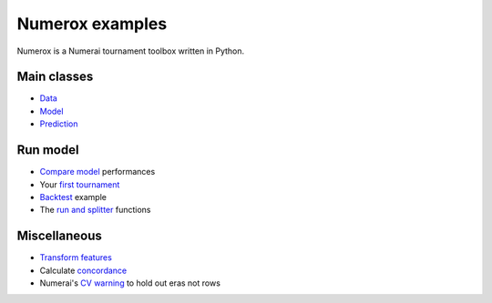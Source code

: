Numerox examples
================

Numerox is a Numerai tournament toolbox written in Python.

Main classes
------------

- `Data`_
- `Model`_
- `Prediction`_

Run model
---------

- `Compare model`_ performances
- Your `first tournament`_
- `Backtest`_ example
- The `run and splitter`_ functions

Miscellaneous
--------------

- `Transform features`_
- Calculate `concordance`_
- Numerai's `CV warning`_  to hold out eras not rows


.. _data: https://github.com/kwgoodman/numerox/blob/master/examples/data.rst
.. _model: https://github.com/kwgoodman/numerox/blob/master/numerox/model.py
.. _prediction: https://github.com/kwgoodman/numerox/blob/master/examples/prediction.rst

.. _compare model: https://github.com/kwgoodman/numerox/blob/master/examples/compare_models.rst
.. _first tournament: https://github.com/kwgoodman/numerox/blob/master/examples/first_tournament.py
.. _backtest: https://github.com/kwgoodman/numerox/blob/master/examples/backtest_example.py
.. _run and splitter: https://github.com/kwgoodman/numerox/blob/master/examples/run.rst

.. _Transform features: https://github.com/kwgoodman/numerox/blob/master/examples/transform.rst
.. _concordance: https://github.com/kwgoodman/numerox/blob/master/examples/concordance_example.py
.. _cv warning: https://github.com/kwgoodman/numerox/blob/master/examples/cv_warning.rst
